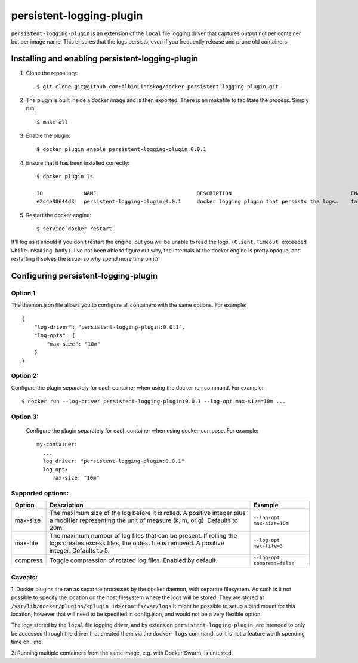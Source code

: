 persistent-logging-plugin
*************************

``persistent-logging-plugin`` is an extension of the ``local`` file logging driver that captures output not per container
but per image name. This ensures that the logs persists, even if you frequently release and prune old containers.

Installing and enabling persistent-logging-plugin
=================================================

1. Clone the repository::

    $ git clone git@github.com:AlbinLindskog/docker_persistent-logging-plugin.git

2. The plugin is built inside a docker image and is then exported. There is an makefile to facilitate the process.
   Simply run::

    $ make all

3. Enable the plugin::

    $ docker plugin enable persistent-logging-plugin:0.0.1

4. Ensure that it has been installed correctly::

    $ docker plugin ls

    ID             NAME                                DESCRIPTION                                      ENABLED
    e2c4e98644d3   persistent-logging-plugin:0.0.1     docker logging plugin that persists the logs…    false

5. Restart the docker engine::

    $ service docker restart

It'll log as it should if you don't restart the engine, but you will be unable to read the logs. ``(Client.Timeout exceeded while reading body)``. 
I've not been able to figure out why, the internals of the docker engine is pretty opaque, and restarting it solves the issue; so why spend more time on it?

Configuring persistent-logging-plugin
=====================================

Option 1
--------
The daemon.json file allows you to configure all containers with the same options. For example::

    {
        "log-driver": "persistent-logging-plugin:0.0.1",
        "log-opts": {
            "max-size": "10m"
        }
    }


Option 2:
--------
Configure the plugin separately for each container when using the docker run command. For example::

    $ docker run --log-driver persistent-logging-plugin:0.0.1 --log-opt max-size=10m ...

Option 3:
--------
 Configure the plugin separately for each container when using docker-compose. For example::

    my-container:
      ...
      log_driver: "persistent-logging-plugin:0.0.1"
      log_opt:
         max-size: "10m"

Supported options:
------------------
.. list-table::
   :widths: 10 70 20
   :header-rows: 1

   * - Option
     - Description
     - Example
   * - max-size
     - The maximum size of the log before it is rolled. A positive integer plus a modifier representing the unit of measure (k, m, or g). Defaults to 20m.
     - ``--log-opt max-size=10m``
   * - max-file
     - The maximum number of log files that can be present. If rolling the logs creates excess files, the oldest file is removed. A positive integer. Defaults to 5.
     - ``--log-opt max-file=3``
   * - compress
     - Toggle compression of rotated log files. Enabled by default.
     - ``--log-opt compress=false``

Caveats:
--------
1: Docker plugins are ran as separate processes by the docker daemon, with separate filesystem. As such is it not possible
to specify the location on the host filesystem where the logs will be stored. They are stored at
``/var/lib/docker/plugins/<plugin id>/rootfs/var/logs``
It might be possible to setup a bind mount for this location, however that will need to be specified in config.json,
and would not be a very flexible option.

The logs stored by the ``local`` file logging driver, and by extension ``persistent-logging-plugin``, are intended to
only be accessed through the driver that created them via the ``docker logs`` command, so it is not a feature worth
spending time on, imo.

2: Running multiple containers from the same image, e.g. with Docker Swarm, is untested.
